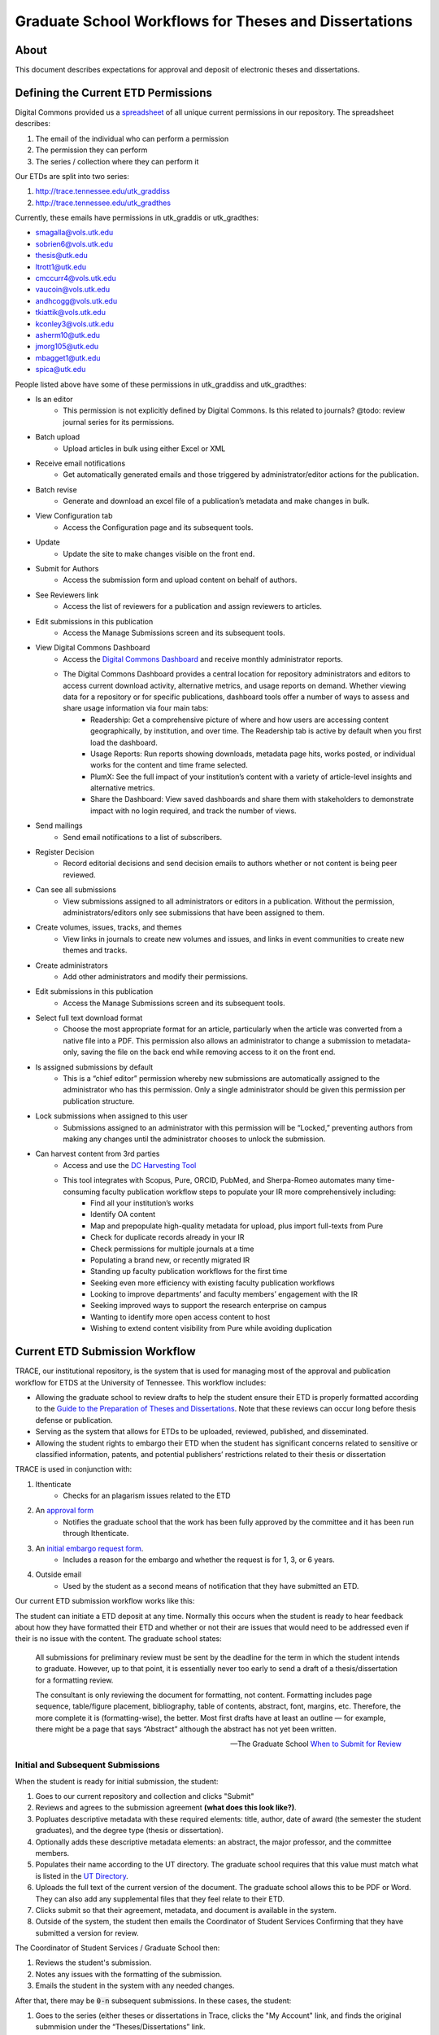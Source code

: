 ======================================================
Graduate School Workflows for Theses and Dissertations
======================================================

-----
About
-----

This document describes expectations for approval and deposit of electronic theses and dissertations.

------------------------------------
Defining the Current ETD Permissions
------------------------------------

Digital Commons provided us a `spreadsheet <https://docs.google.com/spreadsheets/d/1Co3YdRxkshUrqgIu2dKsnYvL_43HV6FX/edit?usp=sharing&ouid=104017723280373055358&rtpof=true&sd=true>`_
of all unique current permissions in our repository. The spreadsheet describes:

1. The email of the individual who can perform a permission
2. The permission they can perform
3. The series / collection where they can perform it

Our ETDs are split into two series:

1. http://trace.tennessee.edu/utk_graddiss
2. http://trace.tennessee.edu/utk_gradthes

Currently, these emails have permissions in utk_graddis or utk_gradthes:

* smagalla@vols.utk.edu
* sobrien6@vols.utk.edu
* thesis@utk.edu
* ltrott1@utk.edu
* cmccurr4@vols.utk.edu
* vaucoin@vols.utk.edu
* andhcogg@vols.utk.edu
* tkiattik@vols.utk.edu
* kconley3@vols.utk.edu
* asherm10@utk.edu
* jmorg105@utk.edu
* mbagget1@utk.edu
* spica@utk.edu

People listed above have some of these permissions in utk_graddiss and utk_gradthes:

* Is an editor
    * This permission is not explicitly defined by Digital Commons. Is this related to journals? @todo: review journal series for its permissions.
* Batch upload
    * Upload articles in bulk using either Excel or XML
* Receive email notifications
    * Get automatically generated emails and those triggered by administrator/editor actions for the publication.
* Batch revise
    * Generate and download an excel file of a publication’s metadata and make changes in bulk.
* View Configuration tab
    * Access the Configuration page and its subsequent tools.
* Update
    * Update the site to make changes visible on the front end.
* Submit for Authors
    * Access the submission form and upload content on behalf of authors.
* See Reviewers link
    * Access the list of reviewers for a publication and assign reviewers to articles.
* Edit submissions in this publication
    * Access the Manage Submissions screen and its subsequent tools.
* View Digital Commons Dashboard
    * Access the `Digital Commons Dashboard <https://bepress.com/reference_guide_dc/digital-commons-dashboard/>`_ and receive monthly administrator reports.
    * The Digital Commons Dashboard provides a central location for repository administrators and editors to access current download activity, alternative metrics, and usage reports on demand. Whether viewing data for a repository or for specific publications, dashboard tools offer a number of ways to assess and share usage information via four main tabs:
        * Readership: Get a comprehensive picture of where and how users are accessing content geographically, by institution, and over time. The Readership tab is active by default when you first load the dashboard.
        * Usage Reports: Run reports showing downloads, metadata page hits, works posted, or individual works for the content and time frame selected.
        * PlumX: See the full impact of your institution’s content with a variety of article-level insights and alternative metrics.
        * Share the Dashboard: View saved dashboards and share them with stakeholders to demonstrate impact with no login required, and track the number of views.
* Send mailings
    * Send email notifications to a list of subscribers.
* Register Decision
    * Record editorial decisions and send decision emails to authors whether or not content is being peer reviewed.
* Can see all submissions
    * View submissions assigned to all administrators or editors in a publication. Without the permission, administrators/editors only see submissions that have been assigned to them.
* Create volumes, issues, tracks, and themes
    * View links in journals to create new volumes and issues, and links in event communities to create new themes and tracks.
* Create administrators
    * Add other administrators and modify their permissions.
* Edit submissions in this publication
    * Access the Manage Submissions screen and its subsequent tools.
* Select full text download format
    * Choose the most appropriate format for an article, particularly when the article was converted from a native file into a PDF. This permission also allows an administrator to change a submission to metadata-only, saving the file on the back end while removing access to it on the front end.
* Is assigned submissions by default
    * This is a “chief editor” permission whereby new submissions are automatically assigned to the administrator who has this permission. Only a single administrator should be given this permission per publication structure.
* Lock submissions when assigned to this user
    * Submissions assigned to an administrator with this permission will be “Locked,” preventing authors from making any changes until the administrator chooses to unlock the submission.
* Can harvest content from 3rd parties
    * Access and use the `DC Harvesting Tool <https://bepress.com/reference_guide_dc/digital-commons-harvesting-tool/>`_
    * This tool integrates with Scopus, Pure, ORCID, PubMed, and Sherpa-Romeo automates many time-consuming faculty publication workflow steps to populate your IR more comprehensively including:
        * Find all your institution’s works
        * Identify OA content
        * Map and prepopulate high-quality metadata for upload, plus import full-texts from Pure
        * Check for duplicate records already in your IR
        * Check permissions for multiple journals at a time
        * Populating a brand new, or recently migrated IR
        * Standing up faculty publication workflows for the first time
        * Seeking even more efficiency with existing faculty publication workflows
        * Looking to improve departments’ and faculty members’ engagement with the IR
        * Seeking improved ways to support the research enterprise on campus
        * Wanting to identify more open access content to host
        * Wishing to extend content visibility from Pure while avoiding duplication

-------------------------------
Current ETD Submission Workflow
-------------------------------

TRACE, our institutional repository, is the system that is used for managing most of the approval and publication workflow
for ETDS at the University of Tennessee. This workflow includes:

* Allowing the graduate school to review drafts to help the student ensure their ETD is properly formatted according to the `Guide to the Preparation of Theses and Dissertations <https://gradschool.utk.edu/documents/2016/03/guide-to-thesesdissertations.pdf/>`_. Note that these reviews can occur long before thesis defense or publication.
* Serving as the system that allows for ETDs to be uploaded, reviewed, published, and disseminated.
* Allowing the student rights to embargo their ETD when the student has significant concerns related to sensitive or classified information, patents, and potential publishers’ restrictions related to their thesis or dissertation

TRACE is used in conjunction with:

1. Ithenticate
    * Checks for an plagarism issues related to the ETD
2. An `approval form <http://gradschool.utk.edu/documents/2016/02/thesisdissertation-approval.pdf>`_
    * Notifies the graduate school that the work has been fully approved by the committee and it has been run through Ithenticate.
3. An `initial embargo request form <https://gradschool.utk.edu/forms-central/initial-embargo-request/>`_.
    * Includes a reason for the embargo and whether the request is for 1, 3, or 6 years.
4. Outside email
    * Used by the student as a second means of notification that they have submitted an ETD.

Our current ETD submission workflow works like this:

The student can initiate a ETD deposit at any time. Normally this occurs when the student is ready to hear feedback about
how they have formatted their ETD and whether or not their are issues that would need to be addressed even if their is no
issue with the content.  The graduate school states:

.. epigraph::

    All submissions for preliminary review must be sent by the deadline for the term in which the student intends to graduate. However, up to that point, it is essentially never too early to send a draft of a thesis/dissertation for a formatting review.

    The consultant is only reviewing the document for formatting, not content. Formatting includes page sequence, table/figure placement, bibliography, table of contents, abstract, font, margins, etc. Therefore, the more complete it is (formatting-wise), the better. Most first drafts have at least an outline — for example, there might be a page that says “Abstract” although the abstract has not yet been written.

    -- The Graduate School `When to Submit for Review <https://gradschool.utk.edu/thesesdissertations/formatting/>`_

Initial and Subsequent Submissions
==================================

.. image:: ../images/initial_submission.png



When the student is ready for initial submission, the student:

1. Goes to our current repository and collection and clicks "Submit"
2. Reviews and agrees to the submission agreement **(what does this look like?)**.
3. Popluates descriptive metadata with these required elements:  title, author, date of award (the semester the student graduates), and the degree type (thesis or dissertation).
4. Optionally adds these descriptive metadata elements: an abstract, the major professor, and the committee members.
5. Populates their name according to the UT directory.  The graduate school requires that this value must match what is listed in the `UT Directory <https://directory.utk.edu/>`_.
6. Uploads the full text of the current version of the document.  The graduate school allows this to be PDF or Word. They can also add any supplemental files that they feel relate to their ETD.
7. Clicks submit so that their agreement, metadata, and document is available in the system.
8. Outside of the system, the student then emails the Coordinator of Student Services Confirming that they have submitted a version for review.

The Coordinator of Student Services / Graduate School then:

1. Reviews the student's submission.
2. Notes any issues with the formatting of the submission.
3. Emails the student in the system with any needed changes.

After that, there may be :code:`0-n` subsequent submissions. In these cases, the student:

1. Goes to the series (either theses or dissertations in Trace, clicks the "My Account" link, and finds the original submmision under the “Theses/Dissertations” link.
2. Selects “Revise thesis/dissertation” in the top left corner.
3. On the next page, carefully reviews to ensure that all information is entered accurately, making any updates as needed.
4. Uploads the new version with any changes or additions needed to supplemental files.
5. Provides a reason for the revised draft (incorporated Graduate School feedback, added committee feedback, wrong draft initially submitted, etc.), and click “Submit”.
6. Emails the Coordinator of Student Services outside of system, confirming their submission.

The Coordinator of Student Services / Graduate School then:

1. Reviews the student's submission.
2. Notes any issues with the formatting of the submission.
3. Emails the student in the system with any needed changes.

Defense and Approval Submission
===============================

.. image:: ../images/post_approval.png

Before an ETD can be approved, it must be defended. The student:

1. Uploads the completed ETD to Ithenticate to check for plagarism.
2. Defends their ETD with their advisor and committee members.

Once the student defends their ETD, the student must notify the graduate school that the ETD has gone through ITHENTICATE and been defended.

To do this, outside of TRACE the student:

1. Downloads and completes `this form <http://gradschool.utk.edu/documents/2016/02/thesisdissertation-approval.pdf>`_.
2. Ensures the initialed the spaces at the top of the second page.
3. Gets the signatures of their advisor and committee members, using either physical signatures (with a pen) or electronic signatures. To use electronic signatures, email the file to each in turn (do not send to all committee members at the same time). Each then sends the signed file back to the student to send to the next person.
4. Emails the completed form to the graduate school or delivers it in person.

At this time, if the students needs to request an embargo, they do so by:

1. Completing the initial embargo request with their reasoning and the period they are applying for.
2. Emailing the embargo request to the grad school.


Approval, Publish, and Embargo
==============================

.. image:: ../images/final_steps.png

The graduate school then:

1. Approves the ETD in TRACE.
2. Adds front matter (**how is this done--is it the approval form, or part of Digital Commons**).

Before publication, the Dean of the Graduate School:

1. Reviews the Initial Embargo requests.
2. Approves or denies.

Finally, the graduate school:

1. Publishes the ETD with the frontmatter.
2. Applies the 1, 3, or 6 year embargo if granted.

-------------------
Future ETD Workflow
-------------------

Ideally, we would like this workflow to be better for our students and the graduate school.  We would like un-published
works to have specific statuses indicating to the "submitter" and "approver" about what needs to happen before the work
goes live.  Each of these statuses are described below and relate to the steps detailed above.

Submitted
=========

This status is reserved for initial submissions by the student to a collection with this workflow.

During this stage, the student will:

1. Initiate a deposit.
2. Agree to terms associated with deposit.
3. Add initial descriptive metadata about the work.
4. Add the PDF version of the object and any associated supplemental files.

On submit, the work should get flagged with a status of :code:`Submitted` and an email should be sent by the student and
the system to the graduate school indicating that it is ready for initial review.

Needs Changes
=============

An ETD with the status of :code:`Needs Changes` indicates that the graduate school has reviewed and that there are
formatting changes needed by the student.

When a work enters this status, an email is sent to the student with the changes required / a message by the graduate
school.

Updated
=======

After a needs changes request, the :code:`Updated` status indicates that a student has made a change and indicated that
the object is ready for re-review. When this happens, the system will notify the graduate school by email that the object
is ready for another review.

This status will be re-used after all subsequent :code:`Needs Changes` requests.

Approved and On Hold
====================

When an ETD no longer has formatting issues and the graduate school approves in the system, it will receive an
:code:`Approved and On Hold` status. The student will also be sent an email stating this.

The ETD will stay in this state until it is :code:`Approved and Ready to Publish`.

At this point, the graduate school can apply an embargo for the student if they receive proper paper work outside of the
system from the student and their thesis advisor.

Accepted and Ready to Publish
=============================

This can only be applied to an ETD with the status of :code:`Approved and On Hold`.

When the graduate school receives all paperwork from a student for their ETD, it goes to this status but is not published.
An email is sent to the student notifying them of this.

This status is necessary because the defense and paper work can sometimes happen more than a semester in advance of the
student completing their coursework or other degree requirements.

At this point, the graduate school can apply an embargo for the student if they receive proper paper work outside of the
system from the student and their thesis advisor.

Published
=========

This can only be applied to an ETD with the status of :code:`Accepted and Ready to Publish`.

When the graduate school confirms that a student has met the requirements for graduation, a work is published.  At this
point, its metadata is discoverable in the system, and if the object is not embargoed, is accessible in the system and in
Google Scholar.

At this point, the graduate school can apply an embargo for the student if they receive proper paper work outside of the
system from the student and their thesis advisor.

---------------
Other Data Kept
---------------

Any messaging inside of the system is maintained along with dates for approval and publication.